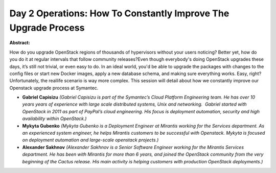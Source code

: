 Day 2 Operations: How To Constantly Improve The Upgrade Process
~~~~~~~~~~~~~~~~~~~~~~~~~~~~~~~~~~~~~~~~~~~~~~~~~~~~~~~~~~~~~~~

**Abstract:**

How do you upgrade OpenStack regions of thousands of hypervisors without your users noticing? Better yet, how do you do it at regular intervals that follow community releases?Even though everybody's doing OpenStack upgrades these days, it’s still not trivial, or even easy to do. In an ideal world, you'd be able to upgrade the packages with changes to the config files or start new Docker images, apply a new database schema, and making sure everything works. Easy, right?Unfortunately, the real­life scenario is way more complex. This session will detail about how we constantly improve our Openstack upgrade process at Symantec.


* **Gabriel Capisizu** *(Gabriel Capisizu is part of the Symantec’s Cloud Platform Engineering team. He has over 10 years years of experience with large scale distributed systems, Unix and networking.  Gabriel started with OpenStack in 2011 as part of PayPal’s cloud engineering. His focus is deployment automation, security and high availability within OpenStack.)*

* **Mykyta Gubenko** *(Mykyta Gubenko is a Deployment Engineer at Mirantis working for the Services department. As an experienced system engineer, he helps Mirantis customers to be successful with Openstack. Mykyta is focused on deployment automation and large-scale openstack projects.)*

* **Alexander  Sakhnov** *(Alexander Sakhnov is a Senior Software Engineer working for the Mirantis Services department. He has been with Mirantis for more than 6 years, and joined the OpenStack community from the very beginning of the Cactus release. His main activity is helping customers with production OpenStack deployments.)*
